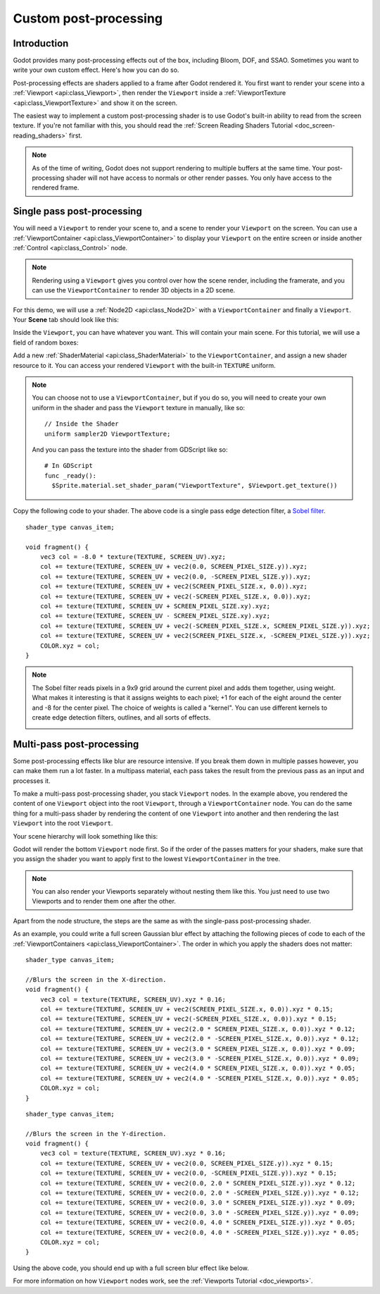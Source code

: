 .. _doc_custom_postprocessing:

Custom post-processing
======================

Introduction
------------

Godot provides many post-processing effects out of the box, including Bloom, DOF, and SSAO. Sometimes you
want to write your own custom effect. Here's how you can do so.

Post-processing effects are shaders applied to a frame after Godot rendered it. You first want to render
your scene into a :ref:`Viewport <api:class_Viewport>`, then render the ``Viewport``
inside a :ref:`ViewportTexture <api:class_ViewportTexture>` and show it on the screen.

The easiest way to implement a custom post-processing shader is to use Godot's built-in ability to read from
the screen texture. If you're not familiar with this, you should read the :ref:`Screen Reading Shaders
Tutorial <doc_screen-reading_shaders>` first.

.. note::

    As of the time of writing, Godot does not support rendering to multiple buffers at the same time. Your
    post-processing shader will not have access to normals or other render passes. You only have
    access to the rendered frame.

Single pass post-processing
---------------------------

You will need a ``Viewport`` to render your scene to, and a scene to render your
``Viewport`` on the screen. You can use a :ref:`ViewportContainer
<api:class_ViewportContainer>` to display your ``Viewport`` on the entire screen or inside
another :ref:`Control <api:class_Control>` node.

.. note::

    Rendering using a ``Viewport`` gives you control over
    how the scene render, including the framerate, and you can use the
    ``ViewportContainer`` to render 3D objects in a 2D scene.

For this demo, we will use a :ref:`Node2D <api:class_Node2D>` with a ``ViewportContainer`` and finally a
``Viewport``. Your **Scene** tab should look like this:

.. image:: img/post_hierarchy1.png

Inside the ``Viewport``, you can have whatever you want. This will contain
your main scene. For this tutorial, we will use a field of random boxes:

.. image:: img/post_boxes.png

Add a new :ref:`ShaderMaterial <api:class_ShaderMaterial>` to the ``ViewportContainer``, and assign a new
shader resource to it. You can access your rendered ``Viewport`` with the built-in ``TEXTURE`` uniform.

.. note::

    You can choose not to use a ``ViewportContainer``, but if you do so, you will
    need to create your own uniform in the shader and pass the ``Viewport`` texture in
    manually, like so:

    ::

      // Inside the Shader
      uniform sampler2D ViewportTexture;

    And you can pass the texture into the shader from GDScript like so:

    ::

      # In GDScript
      func _ready():
        $Sprite.material.set_shader_param("ViewportTexture", $Viewport.get_texture())

Copy the following code to your shader. The above code is a single pass edge detection filter, a
`Sobel filter <https://en.wikipedia.org/wiki/Sobel_operator>`_.

::

  shader_type canvas_item;

  void fragment() {
      vec3 col = -8.0 * texture(TEXTURE, SCREEN_UV).xyz;
      col += texture(TEXTURE, SCREEN_UV + vec2(0.0, SCREEN_PIXEL_SIZE.y)).xyz;
      col += texture(TEXTURE, SCREEN_UV + vec2(0.0, -SCREEN_PIXEL_SIZE.y)).xyz;
      col += texture(TEXTURE, SCREEN_UV + vec2(SCREEN_PIXEL_SIZE.x, 0.0)).xyz;
      col += texture(TEXTURE, SCREEN_UV + vec2(-SCREEN_PIXEL_SIZE.x, 0.0)).xyz;
      col += texture(TEXTURE, SCREEN_UV + SCREEN_PIXEL_SIZE.xy).xyz;
      col += texture(TEXTURE, SCREEN_UV - SCREEN_PIXEL_SIZE.xy).xyz;
      col += texture(TEXTURE, SCREEN_UV + vec2(-SCREEN_PIXEL_SIZE.x, SCREEN_PIXEL_SIZE.y)).xyz;
      col += texture(TEXTURE, SCREEN_UV + vec2(SCREEN_PIXEL_SIZE.x, -SCREEN_PIXEL_SIZE.y)).xyz;
      COLOR.xyz = col;
  }

.. note::

    The Sobel filter reads pixels in a 9x9 grid around the current pixel and adds them together, using weight.
    What makes it interesting is that it assigns weights to each pixel; +1 for each of the eight around the
    center and -8 for the center pixel. The choice of weights is called a "kernel". You can use different
    kernels to create edge detection filters, outlines, and all sorts of effects.

    .. image:: img/post_outline.png

Multi-pass post-processing
--------------------------

Some post-processing effects like blur are resource intensive. If you break them down in multiple passes
however, you can make them run a lot faster. In a multipass material, each pass takes the result from the
previous pass as an input and processes it.

To make a multi-pass post-processing shader, you stack ``Viewport`` nodes. In the example above, you
rendered the content of one ``Viewport`` object into the root ``Viewport``, through a ``ViewportContainer``
node. You can do the same thing for a multi-pass shader by rendering the content of one ``Viewport`` into
another and then rendering the last ``Viewport`` into the root ``Viewport``.

Your scene hierarchy will look something like this:

.. image:: img/post_hierarchy2.png

Godot will render the bottom ``Viewport`` node first. So if the order of the passes matters for your
shaders, make sure that you assign the shader you want to apply first to the lowest ``ViewportContainer`` in
the tree.

.. note::

    You can also render your Viewports separately without nesting them like this. You just
    need to use two Viewports and to render them one after the other.

Apart from the node structure, the steps are the same as with the single-pass post-processing shader.

As an example, you could write a full screen Gaussian blur effect by attaching the following pieces of code
to each of the :ref:`ViewportContainers <api:class_ViewportContainer>`. The order in which you apply the shaders
does not matter:

::

  shader_type canvas_item;

  //Blurs the screen in the X-direction.
  void fragment() {
      vec3 col = texture(TEXTURE, SCREEN_UV).xyz * 0.16;
      col += texture(TEXTURE, SCREEN_UV + vec2(SCREEN_PIXEL_SIZE.x, 0.0)).xyz * 0.15;
      col += texture(TEXTURE, SCREEN_UV + vec2(-SCREEN_PIXEL_SIZE.x, 0.0)).xyz * 0.15;
      col += texture(TEXTURE, SCREEN_UV + vec2(2.0 * SCREEN_PIXEL_SIZE.x, 0.0)).xyz * 0.12;
      col += texture(TEXTURE, SCREEN_UV + vec2(2.0 * -SCREEN_PIXEL_SIZE.x, 0.0)).xyz * 0.12;
      col += texture(TEXTURE, SCREEN_UV + vec2(3.0 * SCREEN_PIXEL_SIZE.x, 0.0)).xyz * 0.09;
      col += texture(TEXTURE, SCREEN_UV + vec2(3.0 * -SCREEN_PIXEL_SIZE.x, 0.0)).xyz * 0.09;
      col += texture(TEXTURE, SCREEN_UV + vec2(4.0 * SCREEN_PIXEL_SIZE.x, 0.0)).xyz * 0.05;
      col += texture(TEXTURE, SCREEN_UV + vec2(4.0 * -SCREEN_PIXEL_SIZE.x, 0.0)).xyz * 0.05;
      COLOR.xyz = col;
  }

::

  shader_type canvas_item;

  //Blurs the screen in the Y-direction.
  void fragment() {
      vec3 col = texture(TEXTURE, SCREEN_UV).xyz * 0.16;
      col += texture(TEXTURE, SCREEN_UV + vec2(0.0, SCREEN_PIXEL_SIZE.y)).xyz * 0.15;
      col += texture(TEXTURE, SCREEN_UV + vec2(0.0, -SCREEN_PIXEL_SIZE.y)).xyz * 0.15;
      col += texture(TEXTURE, SCREEN_UV + vec2(0.0, 2.0 * SCREEN_PIXEL_SIZE.y)).xyz * 0.12;
      col += texture(TEXTURE, SCREEN_UV + vec2(0.0, 2.0 * -SCREEN_PIXEL_SIZE.y)).xyz * 0.12;
      col += texture(TEXTURE, SCREEN_UV + vec2(0.0, 3.0 * SCREEN_PIXEL_SIZE.y)).xyz * 0.09;
      col += texture(TEXTURE, SCREEN_UV + vec2(0.0, 3.0 * -SCREEN_PIXEL_SIZE.y)).xyz * 0.09;
      col += texture(TEXTURE, SCREEN_UV + vec2(0.0, 4.0 * SCREEN_PIXEL_SIZE.y)).xyz * 0.05;
      col += texture(TEXTURE, SCREEN_UV + vec2(0.0, 4.0 * -SCREEN_PIXEL_SIZE.y)).xyz * 0.05;
      COLOR.xyz = col;
  }

Using the above code, you should end up with a full screen blur effect like below.

.. image:: img/post_blur.png

For more information on how ``Viewport`` nodes work, see the :ref:`Viewports Tutorial <doc_viewports>`.
